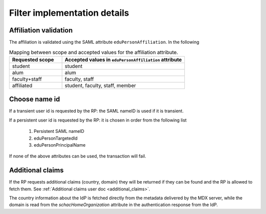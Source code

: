 Filter implementation details
#############################


Affiliation validation
======================

The affiliation is validated using the SAML attribute ``eduPersonAffiliation``. In the following

.. list-table:: Mapping between scope and accepted values for the affiliation attribute.
    :widths: 30 70
    :header-rows: 1

    * - Requested scope
      - Accepted values in ``eduPersonAffiliation`` attribute

    * - student
      - student

    * - alum
      - alum

    * - faculty+staff
      - faculty, staff

    * - affiliated
      - student, faculty, staff, member


.. _choose_name_id:

Choose name id
==============

If a transient user id is requested by the RP: the SAML nameID is used if it is transient.

If a persistent user id is requested by the RP: it is chosen in order from the following list

    #) Persistent SAML nameID
    #) eduPersonTargetedId
    #) eduPersonPrincipalName

If none of the above attributes can be used, the transaction will fail.


Additional claims
=================

If the RP requests additional claims (country, domain) they will be returned if they can be found
and the RP is allowed to fetch them. See :ref:`Additional claims user doc <additional_claims>`.

The country information about the IdP is fetched directly from the metadata delivered by the MDX server, while the
domain is read from the `schacHomeOrganization` attribute in the authentication response from the IdP.
